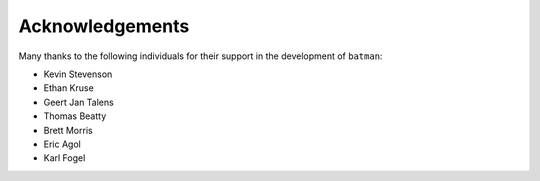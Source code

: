 .. _acknowledgements:

Acknowledgements
=================
Many thanks to the following individuals for their support in the development of ``batman``:

- Kevin Stevenson
- Ethan Kruse
- Geert Jan Talens
- Thomas Beatty
- Brett Morris
- Eric Agol
- Karl Fogel

